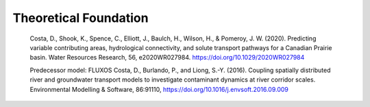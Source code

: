 Theoretical Foundation
==================================

    Costa, D., Shook, K., Spence, C., Elliott, J., Baulch, H., Wilson, H., & Pomeroy, J. W. (2020). Predicting variable contributing areas, hydrological connectivity, and solute transport pathways for a Canadian Prairie basin. Water Resources Research, 56, e2020WR027984. https://doi.org/10.1029/2020WR027984

    Predecessor model: FLUXOS
    Costa, D., Burlando, P., and Liong, S.-Y. (2016). Coupling spatially distributed river and groundwater transport models to investigate contaminant dynamics at river corridor scales. Environmental Modelling & Software, 86:91110, https://doi.org/10.1016/j.envsoft.2016.09.009

